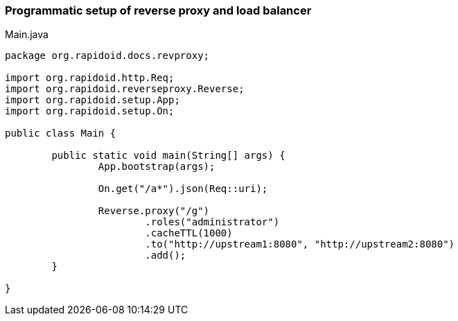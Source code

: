 ### Programmatic setup of reverse proxy and load balancer

[[app-listing]]
[source,java]
.Main.java
----
package org.rapidoid.docs.revproxy;

import org.rapidoid.http.Req;
import org.rapidoid.reverseproxy.Reverse;
import org.rapidoid.setup.App;
import org.rapidoid.setup.On;

public class Main {

	public static void main(String[] args) {
		App.bootstrap(args);

		On.get("/a*").json(Req::uri);

		Reverse.proxy("/g")
			.roles("administrator")
			.cacheTTL(1000)
			.to("http://upstream1:8080", "http://upstream2:8080")
			.add();
	}

}
----

